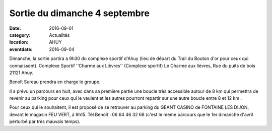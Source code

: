 Sortie du dimanche 4 septembre
==============================

:date: 2016-09-01
:category: Actualités
:location: AHUY
:eventdate: 2016-09-04

Dimanche, la sortie partira a 9h30 du complexe sportif d'Ahuy (lieu de départ du Trail du Bouton d'or pour ceux qui connaissent).
Complexe Sportif ''Charme aux Lièvres'' (Complexe sportif)
Le Charme aux lièvres, Rue du puits de bois 21121 Ahuy.

Benoît Sureau prendra en charge le groupe.

Il a prévu un parcours en huit, avec dans sa première partie une boucle très accessible autour de 8 km qui permettra de revenir au parking pour ceux qui le veulent et les autres pourront repartir sur une autre boucle entre 8 et 12 km .

Pour ceux qui le souhaitent, il est proposé de se retrouver au parking du GEANT CASINO de FONTAINE LES DIJON, devant le magasin FEU VERT, à 9h15.
Tél Benoît : 06 64 46 32 68
(c'est le meme parcours que le 1er dimanche d'avril perturbé par très mauvais temps).

